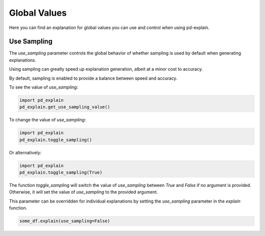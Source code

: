 .. _explain-function - Global Values:

Global Values
=====================
Here you can find an explanation for global values you can use and control when using pd-explain.

Use Sampling
----------------
The `use_sampling` parameter controls the global behavior of whether sampling is used by default when generating explanations.

Using sampling can greatly speed up explanation generation, albeit at a minor cost to accuracy.

By default, sampling is enabled to provide a balance between speed and accuracy.

To see the value of `use_sampling`:

.. code-block:: python

    import pd_explain
    pd_explain.get_use_sampling_value()

To change the value of `use_sampling`:

.. code-block:: python

    import pd_explain
    pd_explain.toggle_sampling()

Or alternatively:

.. code-block:: python

    import pd_explain
    pd_explain.toggle_sampling(True)

The function `toggle_sampling` will switch the value of `use_sampling` between `True` and `False` if no argument is provided.
Otherwise, it will set the value of `use_sampling` to the provided argument.

This parameter can be overridden for individual explanations by setting the `use_sampling` parameter in the `explain` function.

.. code-block:: python

    some_df.explain(use_sampling=False)

